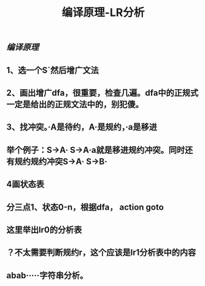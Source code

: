 #+TITLE: 编译原理-LR分析

** [[编译原理]]
** 1、选一个S`然后增广文法
** 2、画出增广dfa，很重要，检查几遍。dfa中的正规式一定是给出的正规文法中的，别犯傻。
** 3、找冲突。·A是待约，A·是规约，·a是移进
** 举个例子：S->A·    S->A·a就是移进规约冲突。同时还有规约规约冲突S->A·    S->B·
** 4画状态表
** 分三点1、状态0-n，根据dfa， action   goto
** 这里举出lr0的分析表
** ？不太需要判断规约r，这个应该是lr1分析表中的内容
** abab·····字符串分析。
